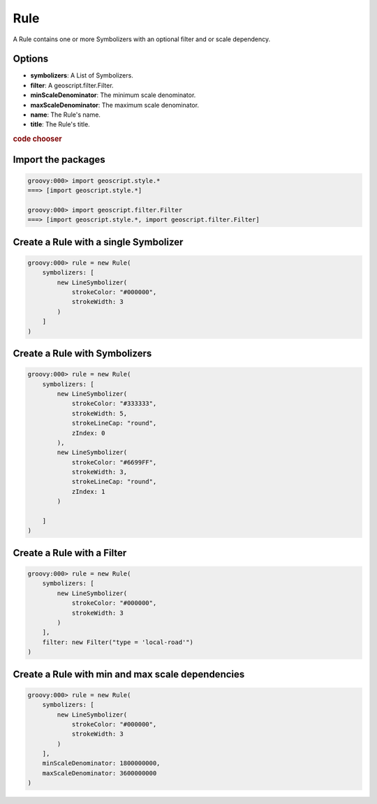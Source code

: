 .. _examples.map.rule:

Rule
====
A Rule contains one or more Symbolizers with an optional filter and or scale
dependency.

Options
-------
* **symbolizers**: A List of Symbolizers.
* **filter**: A geoscript.filter.Filter.
* **minScaleDenominator**: The minimum scale denominator.
* **maxScaleDenominator**: The maximum scale denominator.
* **name**: The Rule's name.
* **title**: The Rule's title.

.. cssclass:: show-chooser

.. rubric:: code chooser

Import the packages
-------------------

.. cssclass:: code groovy

.. code-block:: groovy

    groovy:000> import geoscript.style.*
    ===> [import geoscript.style.*]

    groovy:000> import geoscript.filter.Filter
    ===> [import geoscript.style.*, import geoscript.filter.Filter]

Create a Rule with a single Symbolizer
----------------------------------------

.. cssclass:: code groovy

.. code-block:: groovy


    groovy:000> rule = new Rule(
        symbolizers: [
            new LineSymbolizer(
                strokeColor: "#000000",
                strokeWidth: 3
            )
        ]
    )

Create a Rule with Symbolizers
--------------------------------

.. cssclass:: code groovy

.. code-block:: groovy

    groovy:000> rule = new Rule(
        symbolizers: [
            new LineSymbolizer(
                strokeColor: "#333333",
                strokeWidth: 5,
                strokeLineCap: "round",
                zIndex: 0
            ),
            new LineSymbolizer(
                strokeColor: "#6699FF",
                strokeWidth: 3,
                strokeLineCap: "round",
                zIndex: 1
            )

        ]
    )

Create a Rule with a Filter
-----------------------------

.. cssclass:: code groovy

.. code-block:: groovy

    groovy:000> rule = new Rule(
        symbolizers: [
            new LineSymbolizer(
                strokeColor: "#000000",
                strokeWidth: 3
            )
        ],
        filter: new Filter("type = 'local-road'")
    )

Create a Rule with min and max scale dependencies
---------------------------------------------------

.. cssclass:: code groovy

.. code-block:: groovy

    groovy:000> rule = new Rule(
        symbolizers: [
            new LineSymbolizer(
                strokeColor: "#000000",
                strokeWidth: 3
            )
        ],
        minScaleDenominator: 1800000000,
        maxScaleDenominator: 3600000000
    )
